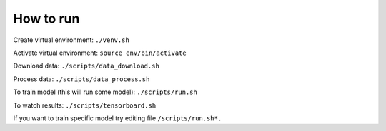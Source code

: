 ##################
How to run
##################

Create virtual environment: ``./venv.sh``

Activate virtual environment: ``source env/bin/activate``

Download data: ``./scripts/data_download.sh``

Process data: ``./scripts/data_process.sh``

To train model (this will run some model): ``./scripts/run.sh``

To watch results: ``./scripts/tensorboard.sh``

If you want to train specific model try editing file ``/scripts/run.sh*.``